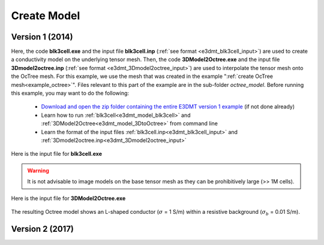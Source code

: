 .. _example_model:

Create Model
============

Version 1 (2014)
----------------

Here, the code **blk3cell.exe** and the input file **blk3cell.inp** (:ref:`see format <e3dmt_blk3cell_input>`) are used to create a conductivity model on the underlying tensor mesh. Then, the code **3DModel2Octree.exe** and the input file **3Dmodel2octree.inp** (:ref:`see format <e3dmt_3Dmodel2octree_input>`) are used to interpolate the tensor mesh onto the OcTree mesh. For this example, we use the mesh that was created in the example ":ref:`create OcTree mesh<example_octree>`". Files relevant to this part of the example are in the sub-folder *octree_model*. Before running this example, you may want to do the following:

	- `Download and open the zip folder containing the entire E3DMT version 1 example <https://github.com/ubcgif/e3dmt/raw/master/assets/e3dmt_ver1_example.zip>`__ (if not done already)
	- Learn how to run :ref:`blk3cell<e3dmt_model_blk3cell>` and :ref:`3DModel2Octree<e3dmt_model_3DtoOctree>` from command line
	- Learn the format of the input files :ref:`blk3cell.inp<e3dmt_blk3cell_input>` and :ref:`3Dmodel2octree.inp<e3dmt_3Dmodel2octree_input>`


Here is the input file for **blk3cell.exe**

.. figure:: ../inputfiles/images/create_blk3cell_input.png
     :align: center
     :width: 700


.. warning:: It is not advisable to image models on the base tensor mesh as they can be prohibitively large (>> 1M cells).


Here is the input file for **3DModel2Octree.exe**

.. figure:: ../inputfiles/images/create_3DtoOctree_input.png
     :align: center
     :width: 700



The resulting Octree model shows an L-shaped conductor (:math:`\sigma` = 1 S/m) within a resistive background (:math:`\sigma_b` = 0.01 S/m).


.. figure:: images/octree_model1.png
     :align: center
     :width: 500




.. _example_model2:

Version 2 (2017)
----------------


.. raw:: html
    :file: ../../underconstruction.html